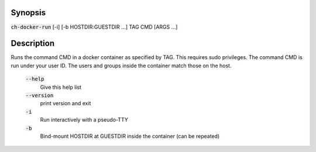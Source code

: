 Synopsis
========

:code:`ch-docker-run` [-i] [-b HOSTDIR:GUESTDIR ...] TAG CMD [ARGS ...]

Description
===========

Runs the command CMD in a docker container as specified by TAG. This requires sudo privileges.
The command CMD is run under your user ID. The users and groups inside the container match those on the host.

    :code:`--help`
        Give this help list

    :code:`--version`
        print version and exit

    :code:`-i`
        Run interactively with a pseudo-TTY

    :code:`-b`
        Bind-mount HOSTDIR at GUESTDIR inside the container (can be repeated)
